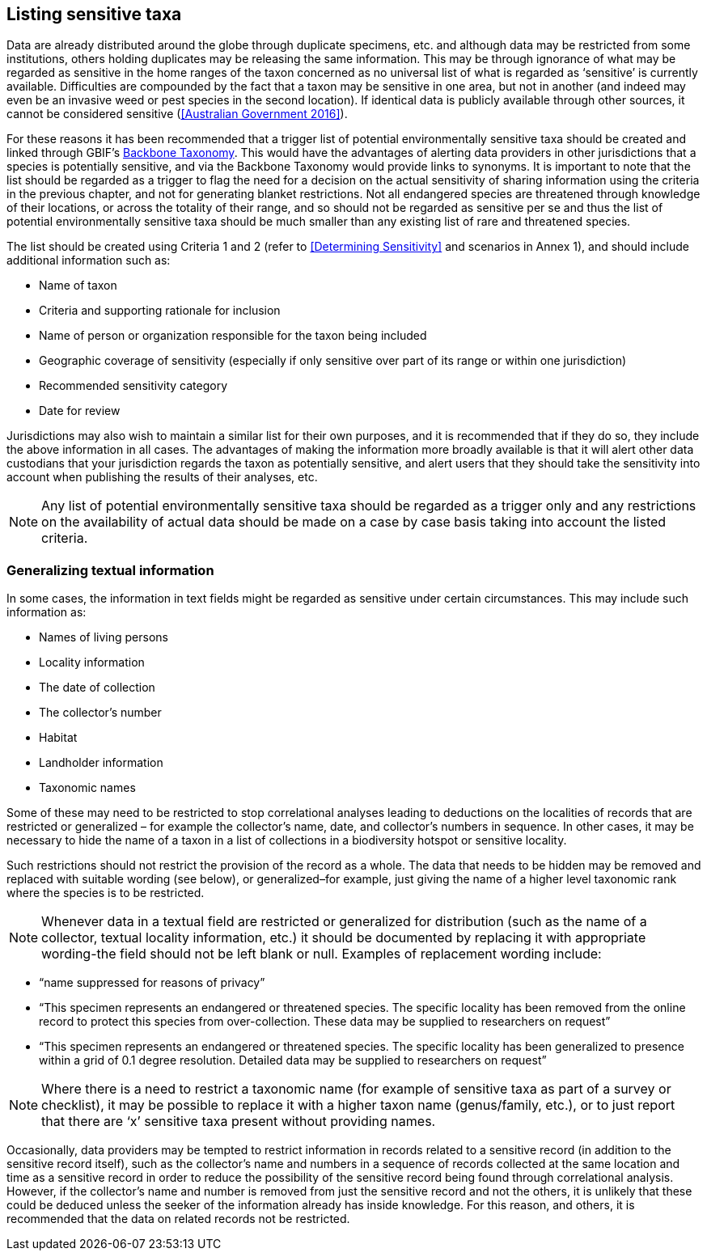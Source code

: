 == Listing sensitive taxa

Data are already distributed around the globe through duplicate specimens, etc. and although data may be restricted from some institutions, others holding duplicates may be releasing the same information. This may be through ignorance of what may be regarded as sensitive in the home ranges of the taxon concerned as no universal list of what is regarded as ‘sensitive’ is currently available. Difficulties are compounded by the fact that a taxon may be sensitive in one area, but not in another (and indeed may even be an invasive weed or pest species in the second location). If identical data is publicly available through other sources, it cannot be considered sensitive (<<Australian Government 2016>>).

For these reasons it has been recommended that a trigger list of potential environmentally sensitive taxa should be created and linked through GBIF’s https://doi.org/10.15468/39omei[Backbone Taxonomy]. This would have the advantages of alerting data providers in other jurisdictions that a species is potentially sensitive, and via the Backbone Taxonomy would provide links to synonyms. It is important to note that the list should be regarded as a trigger to flag the need for a decision on the actual sensitivity of sharing information using the criteria in the previous chapter, and not for generating blanket restrictions. Not all endangered species are threatened through knowledge of their locations, or across the totality of their range, and so should not be regarded as sensitive per se and thus the list of potential environmentally sensitive taxa should be much smaller than any existing list of rare and threatened species.  

The list should be created using Criteria 1 and 2 (refer to <<Determining Sensitivity>> and scenarios in Annex 1), and should include additional information such as:

*	Name of taxon
*	Criteria and supporting rationale for inclusion
*	Name of person or organization responsible for the taxon being included
*	Geographic coverage of sensitivity (especially if only sensitive over part of its range or within one jurisdiction)
*	Recommended sensitivity category 
*	Date for review

Jurisdictions may also wish to maintain a similar list for their own purposes, and it is recommended that if they do so, they include the above information in all cases.  The advantages of making the information more broadly available is that it will alert other data custodians that your jurisdiction regards the taxon as potentially sensitive, and alert users that they should take the sensitivity into account when publishing the results of their analyses, etc.

NOTE: Any list of potential environmentally sensitive taxa should be regarded as a trigger only and any restrictions on the availability of actual data should be made on a case by case basis taking into account the listed criteria.

=== Generalizing textual information
In some cases, the information in text fields might be regarded as sensitive under certain circumstances. This may include such information as:

*	Names of living persons 
*	Locality information
*	The date of collection
*	The collector’s number
*	Habitat
*	Landholder information
*	Taxonomic names

Some of these may need to be restricted to stop correlational analyses leading to deductions on the localities of records that are restricted or generalized – for example the collector’s name, date, and collector’s numbers in sequence. In other cases, it may be necessary to hide the name of a taxon in a list of collections in a biodiversity hotspot or sensitive locality.

Such restrictions should not restrict the provision of the record as a whole. The data that needs to be hidden may be removed and replaced with suitable wording (see below), or generalized–for example, just giving the name of a higher level taxonomic rank where the species is to be restricted.

NOTE: Whenever data in a textual field are restricted or generalized for distribution (such as the name of a collector, textual locality information, etc.) it should be documented by replacing it with appropriate wording-the field should not be left blank or null.
Examples of replacement wording include:

*	“name suppressed for reasons of privacy”
*	“This specimen represents an endangered or threatened species. The specific locality has been removed from the online record to protect this species from over-collection. These data may be supplied to researchers on request”
*	“This specimen represents an endangered or threatened species. The specific locality has been generalized to presence within a grid of 0.1 degree resolution. Detailed data may be supplied to researchers on request”

NOTE: Where there is a need to restrict a taxonomic name (for example of sensitive taxa as part of a survey or checklist), it may be possible to replace it with a higher taxon name (genus/family, etc.), or to just report that there are ‘x’ sensitive taxa present without providing names.

Occasionally, data providers may be tempted to restrict information in records related to a sensitive record (in addition to the sensitive record itself), such as the collector’s name and numbers in a sequence of records collected at the same location and time as a sensitive record in order to reduce the possibility of the sensitive record being found through correlational analysis. However, if the collector’s name and number is removed from just the sensitive record and not the others, it is unlikely that these could be deduced unless the seeker of the information already has inside knowledge.  For this reason, and others, it is recommended that the data on related records not be restricted.
